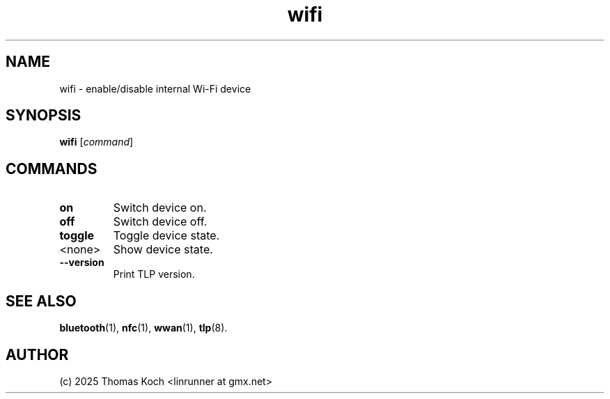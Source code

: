 .TH wifi 1 2024-04-01 "TLP 1.8.0" "Power Management"
.
.SH NAME
wifi - enable/disable internal Wi-Fi device
.
.SH SYNOPSIS
.B wifi \fR[\fIcommand\fR]
.
.SH COMMANDS
.
.TP
.B on
Switch device on.
.
.TP
.B off
Switch device off.
.
.TP
.B toggle
Toggle device state.
.
.TP
<none>
Show device state.
.
.TP
.B --version
Print TLP version.
.
.SH SEE ALSO
.BR bluetooth (1),
.BR nfc (1),
.BR wwan (1),
.BR tlp (8).
.
.SH AUTHOR
(c) 2025 Thomas Koch <linrunner at gmx.net>
